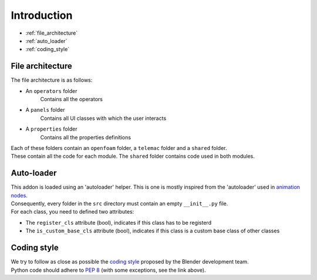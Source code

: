 Introduction
============

* :ref:`file_architecture`
* :ref:`auto_loader`
* :ref:`coding_style`

.. _file_architecture:

File architecture
##################

| The file architecture is as follows:

* An ``operators`` folder
    | Contains all the operators
* A ``panels`` folder
    | Contains all UI classes with which the user interacts
* A ``properties`` folder
    | Contains all the properties definitions

| Each of these folders contain an ``openfoam`` folder, a ``telemac`` folder and a ``shared`` folder.
| These contain all the code for each module. The ``shared`` folder contains code used in both modules.

.. _auto_loader:

Auto-loader
###########

| This addon is loaded using an 'autoloader' helper. This is one is mostly inspired from the 'autoloader' used in `animation nodes <https://github.com/JacquesLucke/animation_nodes>`_.

| Consequently, every folder in the ``src`` directory must contain an empty ``__init__.py`` file.

| For each class, you need to defined two attributes:

* The ``register_cls`` attribute (bool), indicates if this class has to be registerd
* The ``is_custom_base_cls`` attribute (bool), indicates if this class is a custom base class of other classes

.. _coding_style:

Coding style
############

| We try to follow as close as possible the `coding style <https://wiki.blender.org/wiki/Style_Guide/Python>`_ proposed by the Blender development team.
| Python code should adhere to `PEP 8 <https://peps.python.org/pep-0008/>`_ (with some exceptions, see the link above).